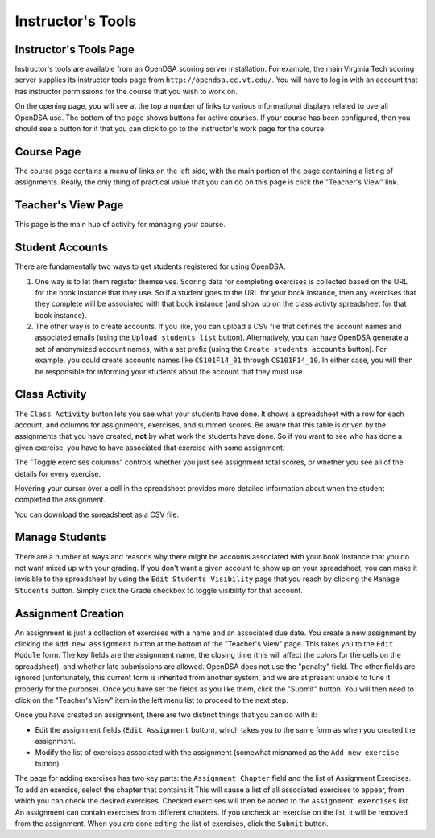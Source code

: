 .. _InstructorTools:

Instructor's Tools
==================

Instructor's Tools Page
-----------------------

Instructor's tools are available from an OpenDSA scoring server
installation.
For example, the main Virginia Tech scoring server supplies its
instructor tools page from ``http://opendsa.cc.vt.edu/``.
You will have to log in with an account that has instructor
permissions for the course that you wish to work on.

On the opening page, you will see at the top a number of links to
various informational displays related to overall OpenDSA use.
The bottom of the page shows buttons for active courses.
If your course has been configured, then you should see a button for
it that you can click to go to the instructor's work page for the
course.

Course Page
-----------

The course page contains a menu of links on the left side, with the
main portion of the page containing a listing of assignments.
Really, the only thing of practical value that you can do on this page
is click the "Teacher's View" link.

Teacher's View Page
-------------------
This page is the main hub of activity for managing your course.

Student Accounts
----------------

There are fundamentally two ways to get students registered for using
OpenDSA.

#. One way is to let them register themselves.
   Scoring data for completing exercises is collected based on the URL
   for the book instance that they use.
   So if a student goes to the URL for your book instance, then any
   exercises that they complete will be associated with that book
   instance (and show up on the class activty spreadsheet for that book
   instance).

#. The other way is to create accounts.
   If you like, you can upload a CSV file that defines the account
   names and associated emails
   (using the ``Upload students list`` button).
   Alternatively, you can have OpenDSA generate a set of anonymized
   account names, with a set prefix
   (using the ``Create students accounts`` button).
   For example, you could create accounts names like ``CS101F14_01``
   through ``CS101F14_10``.
   In either case, you will then be responsible for informing your
   students about the account that they must use.

Class Activity
--------------

The ``Class Activity`` button lets you see what your students have
done.
It shows a spreadsheet with a row for each account, and columns for
assignments, exercises, and summed scores.
Be aware that this table is driven by the assignments that you have
created, **not** by what work the students have done.
So if you want to see who has done a given exercise, you have to have
associated that exercise with some assignment.

The "Toggle exercises columns" controls whether you just see
assignment total scores, or whether you see all of the details for
every exercise.

Hovering your cursor over a cell in the spreadsheet provides more
detailed information about when the student completed the assignment.

You can download the spreadsheet as a CSV file.

Manage Students
---------------

There are a number of ways and reasons why there might be accounts
associated with your book instance that you do not want mixed up with
your grading.
If you don't want a given account to show up on your spreadsheet, you
can make it invisible to the spreadsheet by using the ``Edit Students
Visibility`` page that you reach by clicking the ``Manage Students``
button.
Simply click the Grade checkbox to toggle visibility for that account.

Assignment Creation
-------------------

An assignment is just a collection of exercises with a name and an
associated due date.
You create a new assignment by clicking the ``Add new assignment``
button at the bottom of the "Teacher's View" page.
This takes you to the ``Edit Module`` form.
The key fields are the assignment name, the closing time (this will
affect the colors for the cells on the spreadsheet), and whether late
submissions are allowed.
OpenDSA does not use the "penalty" field.
The other fields are ignored (unfortunately, this current form is
inherited from another system, and we are at present unable to tune it
properly for the purpose).
Once you have set the fields as you like them, click the "Submit"
button.
You will then need to click on the "Teacher's View" item in the left
menu list to proceed to the next step.

Once you have created an assignment, there are two distinct things
that you can do with it:

* Edit the assignment fields (``Edit Assignment`` button), which
  takes you to the same form as when you created the assignment.

* Modify the list of exercises associated with the assignment
  (somewhat misnamed as the ``Add new exercise`` button).

The page for adding exercises has two key parts: the
``Assignment Chapter`` field and the list of Assignment Exercises.
To add an exercise, select the chapter that contains it
This will cause a list of all associated exercises to appear, from
which you can check the desired exercises.
Checked exercises will then be added to the
``Assignment exercises`` list.
An assignment can contain exercises from different chapters.
If you uncheck an exercise on the list, it will be removed from the
assignment.
When you are done editing the list of exercises, click the ``Submit``
button.
